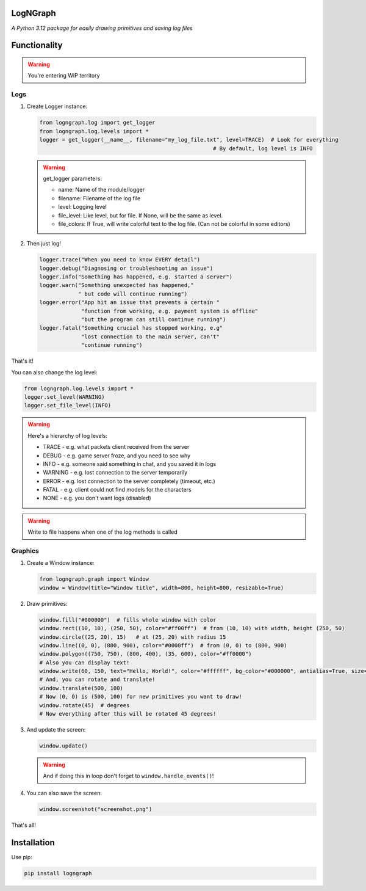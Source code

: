LogNGraph
=========

*A Python 3.12 package for easily drawing primitives and saving log files*

Functionality
=============

.. warning:: You're entering WIP territory

Logs
----

1. Create Logger instance:

   .. code:: python

      from logngraph.log import get_logger
      from logngraph.log.levels import *
      logger = get_logger(__name__, filename="my_log_file.txt", level=TRACE)  # Look for everything
                                                            # By default, log level is INFO

   .. warning::
      get_logger parameters:

      - name: Name of the module/logger
      - filename: Filename of the log file
      - level: Logging level
      - file_level: Like level, but for file. If None, will be the same as level.
      - file_colors: If True, will write colorful text to the log file. (Can not be colorful in some editors)

2. Then just log!

   .. code:: python

      logger.trace("When you need to know EVERY detail")
      logger.debug("Diagnosing or troubleshooting an issue")
      logger.info("Something has happened, e.g. started a server")
      logger.warn("Something unexpected has happened,"
                  " but code will continue running")
      logger.error("App hit an issue that prevents a certain "
                   "function from working, e.g. payment system is offline"
                   "but the program can still continue running")
      logger.fatal("Something crucial has stopped working, e.g"
                   "lost connection to the main server, can't"
                   "continue running")

That's it!

You can also change the log level:

.. code:: python

   from logngraph.log.levels import *
   logger.set_level(WARNING)
   logger.set_file_level(INFO)

.. warning::
   Here's a hierarchy of log levels:

   - TRACE   - e.g. what packets client received from the server
   - DEBUG   - e.g. game server froze, and you need to see why
   - INFO    - e.g. someone said something in chat, and you saved it in logs
   - WARNING - e.g. lost connection to the server temporarily
   - ERROR   - e.g. lost connection to the server completely (timeout, etc.)
   - FATAL   - e.g. client could not find models for the characters
   - NONE    - e.g. you don't want logs (disabled)

.. warning:: Write to file happens when one of the log methods is called

Graphics
--------

1. Create a Window instance:

   .. code:: python

      from logngraph.graph import Window
      window = Window(title="Window title", width=800, height=800, resizable=True)

2. Draw primitives:

   .. code:: python

      window.fill("#000000")  # fills whole window with color
      window.rect((10, 10), (250, 50), color="#ff00ff")  # from (10, 10) with width, height (250, 50)
      window.circle((25, 20), 15)   # at (25, 20) with radius 15
      window.line((0, 0), (800, 900), color="#0000ff")  # from (0, 0) to (800, 900)
      window.polygon((750, 750), (800, 400), (35, 600), color="#ff0000")
      # Also you can display text!
      window.write(60, 150, text="Hello, World!", color="#ffffff", bg_color="#000000", antialias=True, size=32, font="Arial")
      # And, you can rotate and translate!
      window.translate(500, 100)
      # Now (0, 0) is (500, 100) for new primitives you want to draw!
      window.rotate(45)  # degrees
      # Now everything after this will be rotated 45 degrees!

3. And update the screen:

   .. code:: python

      window.update()

   .. warning:: And if doing this in loop don't forget to ``window.handle_events()``!

4. You can also save the screen:

   .. code:: python

      window.screenshot("screenshot.png")

That's all!

Installation
============

Use pip:

.. code:: bash

   pip install logngraph
